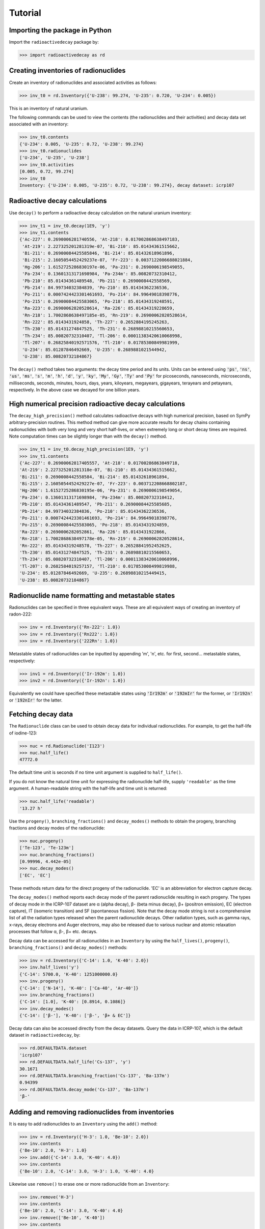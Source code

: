 Tutorial
========

Importing the package in Python
-------------------------------
    
Import the ``radioactivedecay`` package by:

.. code-block:: python3

    >>> import radioactivedecay as rd

Creating inventories of radionuclides
-------------------------------------

Create an inventory of radionuclides and associated activities as follows:

.. code-block:: python3

    >>> inv_t0 = rd.Inventory({'U-238': 99.274, 'U-235': 0.720, 'U-234': 0.005})

This is an inventory of natural uranium.

The following commands can be used to view the contents (the radionuclides and
their activities) and decay data set associated with an inventory:

.. code-block:: python3

    >>> inv_t0.contents
    {'U-234': 0.005, 'U-235': 0.72, 'U-238': 99.274}
    >>> inv_t0.radionuclides
    ['U-234', 'U-235', 'U-238']
    >>> inv_t0.activities
    [0.005, 0.72, 99.274]
    >>> inv_t0
    Inventory: {'U-234': 0.005, 'U-235': 0.72, 'U-238': 99.274}, decay dataset: icrp107

Radioactive decay calculations
------------------------------

Use ``decay()`` to perform a radioactive decay calculation on the natural
uranium inventory:

.. code-block:: python3

    >>> inv_t1 = inv_t0.decay(1E9, 'y')
    >>> inv_t1.contents
    {'Ac-227': 0.2690006281740556, 'At-218': 0.017002868638497183,
     'At-219': 2.227325201281319e-07, 'Bi-210': 85.01434361515662,
     'Bi-211': 0.26900084425585846, 'Bi-214': 85.01432618961896,
     'Bi-215': 2.1605054452429237e-07, 'Fr-223': 0.0037122086688021884,
     'Hg-206': 1.6152725286830197e-06, 'Pa-231': 0.2690006198549055,
     'Pa-234': 0.13601313171698984, 'Pa-234m': 85.00820732310412,
     'Pb-210': 85.01434361489548, 'Pb-211': 0.2690008442558569,
     'Pb-214': 84.99734032384839, 'Po-210': 85.01434362236536,
     'Po-211': 0.0007424423301461693, 'Po-214': 84.99649018398776,
     'Po-215': 0.26900084425583065, 'Po-218': 85.01434319248591,
     'Ra-223': 0.26900062820528614, 'Ra-226': 85.01434319228659,
     'Rn-218': 1.7002868638497185e-05, 'Rn-219': 0.26900062820528614,
     'Rn-222': 85.0143431924858, 'Th-227': 0.2652884195245263,
     'Th-230': 85.01431274847525, 'Th-231': 0.26898810215560653,
     'Th-234': 85.00820732310407, 'Tl-206': 0.00011383420610068998,
     'Tl-207': 0.26825840192571576, 'Tl-210': 0.01785300849981999,
     'U-234': 85.01287846492669, 'U-235': 0.2689881021544942,
     'U-238': 85.00820732184867}
    
The ``decay()`` method takes two arguments: the decay time period and its
units. Units can be entered using :code:`'ps'`, :code:`'ns'`, :code:`'us'`,
:code:`'ms'`, :code:`'s'`, :code:`'m'`, :code:`'h'`, :code:`'d'`, :code:`'y'`,
:code:`'ky'`, :code:`'My'`, :code:`'Gy'`, :code:`'Ty'` and :code:`'Py'` for
picoseconds, nanoseconds, microseconds, milliseconds, seconds, minutes, hours,
days, years, kiloyears, megayears, gigayears, terayears and petayears,
respectively. In the above case we decayed for one billion years.

High numerical precision radioactive decay calculations
-------------------------------------------------------

The ``decay_high_precision()`` method calculates radioactive decays with high
numerical precision, based on SymPy arbitrary-precision routines. This method
method can give more accurate results for decay chains containing radionuclides
with both very long and very short half-lives, or when extremely long or short
decay times are required. Note computation times can be slightly longer than
with the ``decay()`` method.

.. code-block:: python3

    >>> inv_t1 = inv_t0.decay_high_precision(1E9, 'y')
    >>> inv_t1.contents
    {'Ac-227': 0.26900062817405557, 'At-218': 0.01700286863849718,
    'At-219': 2.227325201281318e-07, 'Bi-210': 85.01434361515662,
    'Bi-211': 0.2690008442558584, 'Bi-214': 85.01432618961894,
    'Bi-215': 2.1605054452429227e-07, 'Fr-223': 0.003712208668802187,
    'Hg-206': 1.6152725286830195e-06, 'Pa-231': 0.2690006198549054,
    'Pa-234': 0.13601313171698984, 'Pa-234m': 85.00820732310412,
    'Pb-210': 85.01434361489547, 'Pb-211': 0.26900084425585685,
    'Pb-214': 84.99734032384836, 'Po-210': 85.01434362236536,
    'Po-211': 0.0007424423301461693, 'Po-214': 84.99649018398776,
    'Po-215': 0.26900084425583065, 'Po-218': 85.0143431924859,
    'Ra-223': 0.2690006282052861, 'Ra-226': 85.0143431922866,
    'Rn-218': 1.7002868638497178e-05, 'Rn-219': 0.26900062820528614,
    'Rn-222': 85.01434319248578, 'Th-227': 0.26528841952452625,
    'Th-230': 85.01431274847525, 'Th-231': 0.26898810215560653,
    'Th-234': 85.00820732310407, 'Tl-206': 0.00011383420610068996,
    'Tl-207': 0.2682584019257157, 'Tl-210': 0.017853008499819988,
    'U-234': 85.01287846492669, 'U-235': 0.26898810215449415,
    'U-238': 85.00820732184867}

Radionuclide name formatting and metastable states
--------------------------------------------------

Radionuclides can be specified in three equivalent ways. These are all
equivalent ways of creating an inventory of radon-222:

.. code-block:: python3

    >>> inv = rd.Inventory({'Rn-222': 1.0})
    >>> inv = rd.Inventory({'Rn222': 1.0})
    >>> inv = rd.Inventory({'222Rn': 1.0})

Metastable states of radionuclides can be inputted by appending \'m\', \'n\',
etc. for first, second... metastable states, respectively:

.. code-block:: python3

    >>> inv1 = rd.Inventory({'Ir-192m': 1.0})
    >>> inv2 = rd.Inventory({'Ir-192n': 1.0})

Equivalently we could have specified these metastable states using
:code:`'Ir192m'` or :code:`'192mIr'` for the former, or :code:`'Ir192n'` or
:code:`'192nIr'` for the latter.

Fetching decay data
-------------------

The ``Radionuclide`` class can be used to obtain decay data for individual
radionuclides. For example, to get the half-life of iodine-123:

.. code-block:: python3

    >>> nuc = rd.Radionuclide('I123')
    >>> nuc.half_life()
    47772.0

The default time unit is seconds if no time unit argument is supplied to
``half_life()``. 

If you do not know the natural time unit for expressing the radionuclide
half-life, supply ``'readable'`` as the time argument. A human-readable string
with the half-life and time unit is returned:

.. code-block:: python3

    >>> nuc.half_life('readable')
    '13.27 h'

Use the ``progeny()``, ``branching_fractions()`` and ``decay_modes()`` methods
to obtain the progeny, branching fractions and decay modes of the radionuclide:

.. code-block:: python3

    >>> nuc.progeny()
    ['Te-123', 'Te-123m']
    >>> nuc.branching_fractions()
    [0.99996, 4.442e-05]
    >>> nuc.decay_modes()
    ['EC', 'EC']
    
These methods return data for the direct progeny of the radionuclide. \'EC\' is
an abbreviation for electron capture decay.

The ``decay_modes()`` method reports each decay mode of the parent radionuclide
resulting in each progeny. The types of decay mode in the ICRP-107 dataset are
α (alpha decay), β- (beta minus decay), β+ (positron emission), EC (electron
capture), IT (isomeric transition) and SF (spontaneous fission). Note that the
decay mode string is not a comprehensive list of all the radiation types
released when the parent radionuclide decays. Other radiation types, such as
gamma rays, x-rays, decay electrons and Auger electrons, may also be released
due to various nuclear and atomic relaxation processes that follow α, β-, β+
etc. decays.

Decay data can be accessed for all radionuclides in an ``Inventory``
by using the ``half_lives()``, ``progeny()``, ``branching_fractions()`` and
``decay_modes()`` methods:

.. code-block:: python3

    >>> inv = rd.Inventory({'C-14': 1.0, 'K-40': 2.0})
    >>> inv.half_lives('y')
    {'C-14': 5700.0, 'K-40': 1251000000.0}
    >>> inv.progeny()
    {'C-14': ['N-14'], 'K-40': ['Ca-40', 'Ar-40']}
    >>> inv.branching_fractions()
    {'C-14': [1.0], 'K-40': [0.8914, 0.1086]}
    >>> inv.decay_modes()
    {'C-14': ['β-'], 'K-40': ['β-', 'β+ & EC']}

Decay data can also be accessed directly from the decay datasets. Query the
data in ICRP-107, which is the default dataset in ``radioactivedecay``, by:

.. code-block:: python3

    >>> rd.DEFAULTDATA.dataset
    'icrp107'
    >>> rd.DEFAULTDATA.half_life('Cs-137', 'y')
    30.1671
    >>> rd.DEFAULTDATA.branching_fraction('Cs-137', 'Ba-137m')
    0.94399
    >>> rd.DEFAULTDATA.decay_mode('Cs-137', 'Ba-137m')
    'β-'


Adding and removing radionuclides from inventories
--------------------------------------------------

It is easy to add radionuclides to an ``Inventory`` using the ``add()`` method:

.. code-block:: python3

    >>> inv = rd.Inventory({'H-3': 1.0, 'Be-10': 2.0})
    >>> inv.contents
    {'Be-10': 2.0, 'H-3': 1.0}
    >>> inv.add({'C-14': 3.0, 'K-40': 4.0})
    >>> inv.contents
    {'Be-10': 2.0, 'C-14': 3.0, 'H-3': 1.0, 'K-40': 4.0}

Likewise use ``remove()`` to erase one or more radionuclide from an
``Inventory``:

.. code-block:: python3

    >>> inv.remove('H-3')
    >>> inv.contents
    {'Be-10': 2.0, 'C-14': 3.0, 'K-40': 4.0}
    >>> inv.remove(['Be-10', 'K-40'])
    >>> inv.contents
    {'C-14': 3.0}

You can also supply ``Radionuclide`` objects instead of strings to the
``Inventory`` constructor, and the ``add()`` and ``remove()`` methods:

.. code-block:: python3

    >>> H3 = rd.Radionuclide('H-3')
    >>> inv = rd.Inventory({H3: 1.0})
    >>> inv.contents
    {'H-3': 1.0}
    >>> Be10 = rd.Radionuclide('Be-10')
    >>> inv.add({Be10: 2.0})
    >>> inv.contents
    {'Be-10': 2.0, 'H-3': 1.0}
    >>> inv.remove(H3)
    >>> inv.contents
    {'Be-10': 2.0}

Note if the decay dataset of the ``Radionuclide`` instance is different to that
of the ``Inventory`` instance, the former will be ignored and the existing
decay dataset of the ``Inventory`` will be used instead.

Inventory arithmetic
--------------------

You can add the contents of different inventories together to create a new
inventory:

.. code-block:: python3

    >>> inv1 = rd.Inventory({'H-3': 1.0})
    >>> inv2 = rd.Inventory({'C-14': 1.0})
    >>> inv = inv1 + inv2
    >>> inv.contents
    {'C-14': 1.0, 'H-3': 1.0}

It is also possible to subtract the contents of one inventory from another:

.. code-block:: python3

    >>> inv = inv - inv1
    >>> inv.contents
    {'C-14': 1.0, 'H-3': 0.0}

Multiplication and division on inventories
------------------------------------------

You can multiply or divide the activities of all radionuclides in an inventory
by a constant as follows:

.. code-block:: python3

    >>> inv = rd.Inventory({'Sr-90': 1.0, 'Cs-137': 1.0})
    >>> inv = inv * 2
    >>> inv.contents
    {'Sr-90': 2.0, 'Cs-137': 2.0}
    >>> inv = inv / 2
    >>> inv.contents
    {'Sr-90': 1.0, 'Cs-137': 1.0} 

